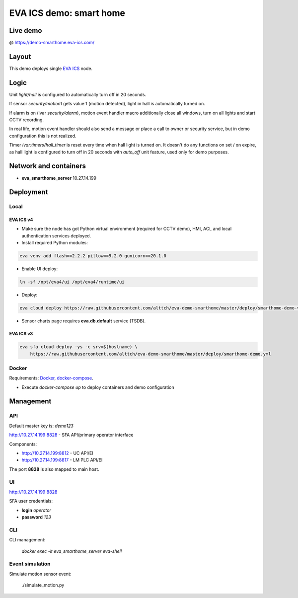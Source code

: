 EVA ICS demo: smart home
************************

Live demo
=========

@ https://demo-smarthome.eva-ics.com/

Layout
======

This demo deploys single `EVA ICS <https://www.eva-ics.com/>`_ node.

Logic
=====

Unit *light/hall* is configured to automatically turn off in 20 seconds.

If sensor *security/motion1* gets value 1 (motion detected), light in hall is
automatically turned on.

If alarm is on (lvar *security/alarm*), motion event handler macro additionally
close all windows, turn on all lights and start CCTV recording.

In real life, motion event handler should also send a message or place a call
to owner or security service, but in demo configuration this is not realized.

Timer *lvar:timers/hall_timer* is reset every time when hall light is turned
on. It doesn't do any functions on set / on expire, as hall light is configured
to turn off in 20 seconds with *auto_off* unit feature, used only for demo
purposes.

Network and containers
======================

* **eva_smarthome_server** 10.27.14.199

Deployment
==========

Local
-----

EVA ICS v4
~~~~~~~~~~

* Make sure the node has got Python virtual environment (required for CCTV
  demo), HMI, ACL and local authentication services deployed.

* Install required Python modules:

.. code:: shell

    eva venv add flash==2.2.2 pillow==9.2.0 gunicorn==20.1.0

* Enable UI deploy:

.. code:: shell

    ln -sf /opt/eva4/ui /opt/eva4/runtime/ui

* Deploy:

.. code:: shell

    eva cloud deploy https://raw.githubusercontent.com/alttch/eva-demo-smarthome/master/deploy/smarthome-demo-v4.yml

* Sensor charts page requires **eva.db.default** service (TSDB).

EVA ICS v3
~~~~~~~~~~

.. code:: shell

    eva sfa cloud deploy -ys -c srv=$(hostname) \
        https://raw.githubusercontent.com/alttch/eva-demo-smarthome/master/deploy/smarthome-demo.yml

Docker
------

Requirements: `Docker <https://www.docker.com/>`_, `docker-compose
<https://docs.docker.com/compose/>`_.

* Execute *docker-compose up* to deploy containers and demo configuration

Management
==========

API
---

Default master key is: *demo123*

http://10.27.14.199:8828 - SFA API/primary operator interface

Components:

* http://10.27.14.199:8812 - UC API/EI
* http://10.27.14.199:8817 - LM PLC API/EI

The port **8828** is also mapped to main host.

UI
--

http://10.27.14.199:8828

SFA user credentials:

* **login** *operator*
* **password** *123*

CLI
---

CLI management:
    
    *docker exec -it eva_smarthome_server eva-shell*

Event simulation
----------------

Simulate motion sensor event:

    ./simulate_motion.py

